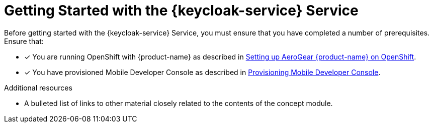 // Module included in the following assemblies:
//
// <List assemblies here, each on a new line>

// Base the file name and the ID on the module title. For example:
// * file name: my-concept-module-a.adoc
// * ID: [id='my-concept-module-a']
// * Title: = My concept module A

// The ID is used as an anchor for linking to the module. Avoid changing it after the module has been published to ensure existing links are not broken.
:context: {keycloak-service}
[id='getting-started-with-{context}']
// The `context` attribute enables module reuse. Every module's ID includes {context}, which ensures that the module has a unique ID even if it is reused multiple times in a guide.
= Getting Started with the {keycloak-service} Service
//In the title of concept modules, include nouns or noun phrases that are used in the body text. This helps readers and search engines find the information quickly.
//Do not start the title of concept modules with a verb. See also _Wording of headings_ in _The IBM Style Guide_.

Before getting started with the {keycloak-service} Service, you must ensure that you have completed a number of prerequisites. Ensure that:

* [x] You are running OpenShift with {product-name} as described in xref:getting-started.adoc[Setting up AeroGear {product-name} on OpenShift].
* [x] You have provisioned Mobile Developer Console as described in xref:getting-started.adoc[Provisioning Mobile Developer Console].

.Additional resources

* A bulleted list of links to other material closely related to the contents of the concept module.

